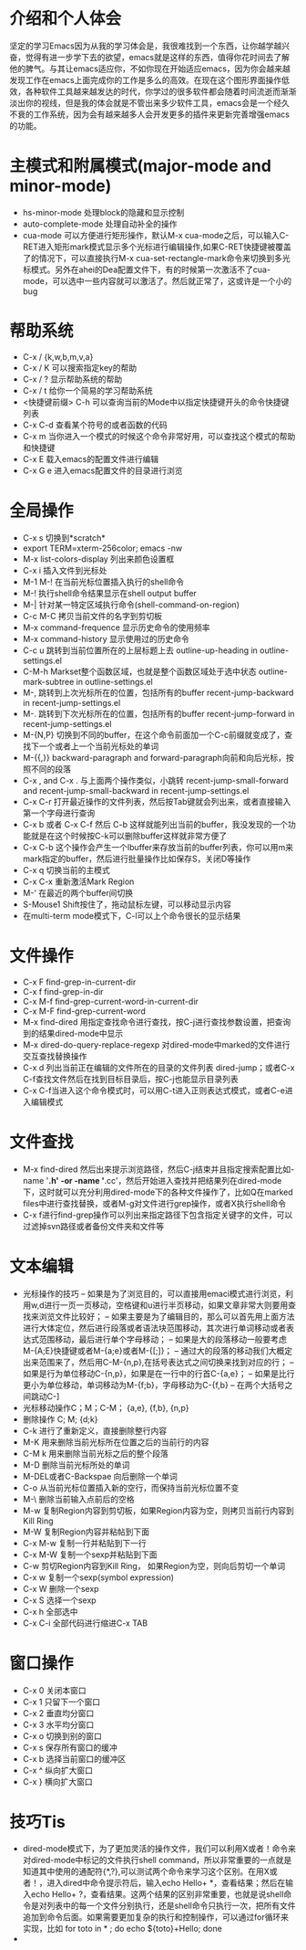 # -*- org -*-

# Time-stamp: <2010-12-13 22:56:46 Monday by lian>

#+OPTIONS: ^:nil author:lian timestamp:nil creator:nil
* 介绍和个人体会
  坚定的学习Emacs因为从我的学习体会是，我很难找到一个东西，让你越学越兴奋，觉得有进一步学下去的欲望，emacs就是这样的东西，值得你花时间去了解他的脾气。与其让emacs适应你，不如你现在开始适应emacs，因为你会越来越发现工作在emacs上面完成你的工作是多么的高效。在现在这个图形界面操作低效，各种软件工具越来越发达的时代，你学过的很多软件都会随着时间流逝而渐渐淡出你的视线，但是我的体会就是不管出来多少软件工具，emacs会是一个经久不衰的工作系统，因为会有越来越多人会开发更多的插件来更新完善增强emacs的功能。
* 主模式和附属模式(major-mode and minor-mode)
  - hs-minor-mode 处理block的隐藏和显示控制
  - auto-complete-mode 处理自动补全的操作
  - cua-mode 可以方便进行矩形操作，默认M-x cua-mode之后，可以输入C-RET进入矩形mark模式显示多个光标进行编辑操作,如果C-RET快捷键被覆盖了的情况下，可以直接执行M-x cua-set-rectangle-mark命令来切换到多光标模式。另外在ahei的Dea配置文件下，有的时候第一次激活不了cua-mode，可以选中一些内容就可以激活了。然后就正常了，这或许是一个小的bug
* 帮助系统
  - C-x / {k,w,b,m,v,a}
  - C-x / K 可以搜索指定key的帮助
  - C-x / ? 显示帮助系统的帮助
  - C-x / t 给你一个简易的学习帮助系统
  - <快捷键前缀> C-h 可以查询当前的Mode中以指定快捷键开头的命令快捷键列表
  - C-x C-d 查看某个符号的或者函数的代码
  - C-x m 当你进入一个模式的时候这个命令非常好用，可以查找这个模式的帮助和快捷键
  - C-x E 载入emacs的配置文件进行编辑
  - C-x G e 进入emacs配置文件的目录进行浏览
* 全局操作
  - C-x s 切换到*scratch*
  - export TERM=xterm-256color; emacs -nw
  - M-x list-colors-display 列出来颜色设置框
  - C-x i 插入文件到光标处
  - M-1 M-! 在当前光标位置插入执行的shell命令
  - M-! 执行shell命令结果显示在shell output buffer
  - M-| 针对某一特定区域执行命令(shell-command-on-region)
  - C-c M-C 拷贝当前文件的名字到剪切板
  - M-x command-frequence 显示历史命令的使用频率
  - M-x command-history 显示使用过的历史命令
  - C-c u 跳转到当前位置所在的上层标题上去 outline-up-heading in outline-settings.el
  - C-M-h Markset整个函数区域，也就是整个函数区域处于选中状态 outline-mark-subtree in outline-settings.el
  - M-, 跳转到上次光标所在的位置，包括所有的buffer recent-jump-backward in recent-jump-settings.el
  - M-. 跳转到下次光标所在的位置，包括所有的buffer recent-jump-forward in recent-jump-settings.el
  - M-{N,P} 切换到不同的buffer，在这个命令前面加一个C-c前缀就变成了，查找下一个或者上一个当前光标处的单词
  - M-{{,}} backward-paragraph and forward-paragraph向前和向后光标，按照不同的段落
  - C-x , and C-x . 与上面两个操作类似，小跳转 recent-jump-small-forward and recent-jump-small-backward in recent-jump-settings.el
  - C-x C-r 打开最近操作的文件列表，然后按Tab键就会列出来，或者直接输入第一个字母进行查询
  - C-x b 或者 C-x C-f 然后 C-b 这样就能列出当前的buffer，我没发现的一个功能就是在这个时候按C-k可以删除buffer这样就非常方便了
  - C-x C-b 这个操作会产生一个Ibuffer来存放当前的buffer列表，你可以用m来mark指定的buffer，然后进行批量操作比如保存S，关闭D等操作
  - C-x q 切换当前的主模式
  - C-x C-x 重新激活Mark Region
  - M-' 在最近的两个buffer间切换
  - S-Mouse1 Shift按住了，拖动鼠标左键，可以移动显示内容
  - 在multi-term mode模式下，C-l可以上个命令很长的显示结果
* 文件操作
  - C-x F   find-grep-in-current-dir
  - C-x f   find-grep-in-dir
  - C-x M-f find-grep-current-word-in-current-dir
  - C-x M-F find-grep-current-word
  - M-x find-dired 用指定查找命令进行查找，按C-j进行查找参数设置，把查询到的结果dired-mode中显示
  - M-x dired-do-query-replace-regexp 对dired-mode中marked的文件进行交互查找替换操作
  - C-x d 列出当前正在编辑的文件所在的目录的文件列表 dired-jump；或者C-x C-f查找文件然后在找到目标目录后，按C-j也能显示目录列表
  - C-x C-f当进入这个命令模式时，可以用C-t进入正则表达式模式，或者C-e进入编辑模式
* 文件查找
  - M-x find-dired 然后出来提示浏览路径，然后C-j结束并且指定搜索配置比如-name '*.h' -or -name '*.cc'，然后开始进入查找并把结果列在dired-mode下，这时就可以充分利用dired-mode下的各种文件操作了，比如Q在marked files中进行查找替换，或者M-g对文件进行grep操作，或者X执行shell命令
  - C-x f进行find-grep操作可以列出来指定路径下包含指定关键字的文件，可以过滤掉svn路径或者备份文件夹和文件等
* 文本编辑
  - 光标操作的技巧
    -- 如果是为了浏览目的，可以直接用emaci模式进行浏览，利用w,d进行一页一页移动，空格键和u进行半页移动，如果文章非常大则要用查找来浏览文件比较好；
    -- 如果主要是为了编辑目的，那么可以首先用上面方法进行大体定位，然后进行段落或者语法块范围移动，其次进行单词移动或者表达式范围移动，最后进行单个字母移动；
    -- 如果是大的段落移动一般要考虑M-{A;E}快捷键或者M-{a;e}或者M-{[;]}；
    -- 通过大的段落的移动我们大概定出来范围来了，然后用C-M-{n,p},在括号表达式之间切换来找到对应的行；
    -- 如果是行为单位移动C-{n,p}，如果是在一行中的行首C-{a,e}；
    -- 如果是比行更小为单位移动，单词移动为M-{f;b}，字母移动为C-{f,b}
    -- 在两个大括号之间跳动C-]
  - 光标移动操作C；M；C-M； {a,e}, {f,b}, {n,p}
  - 删除操作 C; M;  {d;k}
  - C-k 进行了重新定义，直接删除整行内容
  - M-K 用来删除当前光标所在位置之后的当前行的内容
  - C-M k 用来删除当前光标之后的整个段落
  - M-D 删除当前光标所处的单词
  - M-DEL或者C-Backspae 向后删除一个单词
  - C-o 从当前光标位置插入新的空行，而保持当前光标位置不变
  - M-\ 删除当前输入点前后的空格
  - M-w 复制Region内容到剪切板，如果Region内容为空，则拷贝当前行内容到Kill Ring
  - M-W 复制Region内容并粘帖到下面
  - C-x M-w 复制一行并粘贴到下一行
  - C-x M-W 复制一个sexp并粘贴到下面
  - C-w 剪切Region内容到Kill Ring， 如果Region为空，则向后剪切一个单词
  - C-x w 复制一个sexp(symbol expression)
  - C-x W 删除一个sexp
  - C-x S 选择一个sexp
  - C-x h 全部选中
  - C-x C-i 全部代码进行缩进C-x TAB
* 窗口操作
  - C-x 0 关闭本窗口
  - C-x 1 只留下一个窗口
  - C-x 2 垂直均分窗口
  - C-x 3 水平均分窗口
  - C-x o 切换到别的窗口
  - C-x s 保存所有窗口的缓冲
  - C-x b 选择当前窗口的缓冲区
  - C-x ^ 纵向扩大窗口
  - C-x } 横向扩大窗口
* 技巧Tis
  - dired-mode模式下，为了更加灵活的操作文件，我们可以利用X或者！命令来对dired-mode中标记的文件执行shell command，所以非常重要的一点就是知道其中使用的通配符{*,?},可以测试两个命令来学习这个区别。在用X或者！，进入dired中命令提示符后，输入echo Hello+ *，查看结果；然后在输入echo Hello+ ?，查看结果。这两个结果的区别非常重要，也就是说shell命令是对列表中的每一个文件分别执行，还是shell命令只执行一次，把所有文件追加到命令后面。如果需要更加复杂的执行和控制操作，可以通过for循环来实现，比如 for toto in * ; do echo ${toto}+Hello; done
  - 
